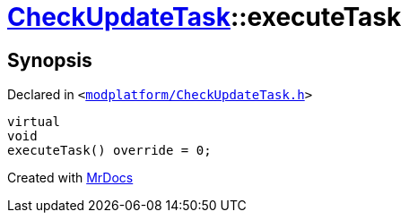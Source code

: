 [#CheckUpdateTask-executeTask]
= xref:CheckUpdateTask.adoc[CheckUpdateTask]::executeTask
:relfileprefix: ../
:mrdocs:


== Synopsis

Declared in `&lt;https://github.com/PrismLauncher/PrismLauncher/blob/develop/launcher/modplatform/CheckUpdateTask.h#L67[modplatform&sol;CheckUpdateTask&period;h]&gt;`

[source,cpp,subs="verbatim,replacements,macros,-callouts"]
----
virtual
void
executeTask() override = 0;
----



[.small]#Created with https://www.mrdocs.com[MrDocs]#
